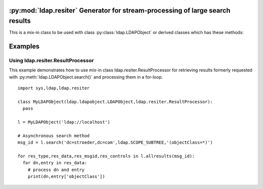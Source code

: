 .. % $Id: ldap-resiter.rst,v 1.5 2011/08/27 15:43:06 stroeder Exp $


:py:mod:`ldap.resiter` Generator for stream-processing of large search results
==============================================================================

.. py:module:: ldap.resiter
   :synopsis: Generator for stream-processing of large search results.
.. moduleauthor:: python-ldap project (see http://www.python-ldap.org/)


.. _ldap.resiter-classes:

.. py:class:: ResultProcessor

This is a mix-in class to be used with class :py:class:`ldap.LDAPObject` or
derived classes which has these methods:

  .. automethod:: ldap.resiter.ResultProcessor.allresults


.. _ldap.resiter-example:


Examples
========

.. _ldap.resiter.ResultProcessor-example:

Using ldap.resiter.ResultProcessor
^^^^^^^^^^^^^^^^^^^^^^^^^^^^^^^^^^

This example demonstrates how to use mix-in class ldap.resiter.ResultProcessor for
retrieving results formerly requested with :py:meth:`ldap.LDAPObject.search()` and
processing them in a for-loop.

::

  import sys,ldap,ldap.resiter

  class MyLDAPObject(ldap.ldapobject.LDAPObject,ldap.resiter.ResultProcessor):
    pass

  l = MyLDAPObject('ldap://localhost')

  # Asynchronous search method
  msg_id = l.search('dc=stroeder,dc=com',ldap.SCOPE_SUBTREE,'(objectClass=*)')

  for res_type,res_data,res_msgid,res_controls in l.allresults(msg_id):
    for dn,entry in res_data:
      # process dn and entry
      print(dn,entry['objectClass'])
